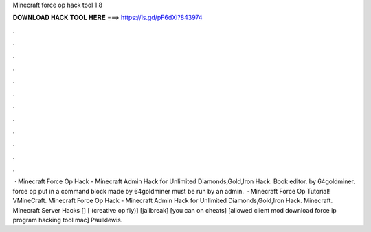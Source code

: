 Minecraft force op hack tool 1.8

𝐃𝐎𝐖𝐍𝐋𝐎𝐀𝐃 𝐇𝐀𝐂𝐊 𝐓𝐎𝐎𝐋 𝐇𝐄𝐑𝐄 ===> https://is.gd/pF6dXi?843974

.

.

.

.

.

.

.

.

.

.

.

.

 · Minecraft Force Op Hack - Minecraft Admin Hack for Unlimited Diamonds,Gold,Iron Hack. Book editor. by 64goldminer. force op put in a command block made by 64goldminer must be run by an admin.  · Minecraft Force Op Tutorial! VMineCraft. Minecraft Force Op Hack - Minecraft Admin Hack for Unlimited Diamonds,Gold,Iron Hack. Minecraft. Minecraft Server Hacks [] [ (creative op fly)] [jailbreak] [you can on cheats] [allowed client mod download force ip program hacking tool mac] Paulklewis. 